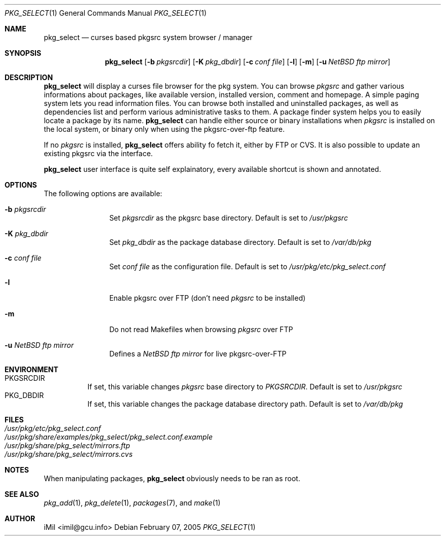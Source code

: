 .\"	$Id: pkg_select.1,v 1.2 2005/03/15 13:10:42 imil Exp $
.\"
.\" Copyright (c) 2005
.\"      iMil <imil@gcu.info>.  All rights reserved.
.\"
.\" Redistribution and use in source and binary forms, with or without
.\" modification, are permitted provided that the following conditions
.\" are met:
.\" 1. Redistributions of source code must retain the above copyright
.\"    notice, this list of conditions and the following disclaimer.
.\" 2. Redistributions in binary form must reproduce the above copyright
.\"    notice, this list of conditions and the following disclaimer in the
.\"    documentation and/or other materials provided with the distribution.
.\" 3. All advertising materials mentioning features or use of this software
.\"    must display the following acknowledgement:
.\"      This product includes software developed by iMil.
.\" 4. Neither the name of the author nor the names of any co-contributors
.\"    may be used to endorse or promote products derived from this software
.\"    without specific prior written permission.
.\"
.\" THIS SOFTWARE IS PROVIDED BY iMil AND CONTRIBUTORS ``AS IS'' AND
.\" ANY EXPRESS OR IMPLIED WARRANTIES, INCLUDING, BUT NOT LIMITED TO, THE
.\" IMPLIED WARRANTIES OF MERCHANTABILITY AND FITNESS FOR A PARTICULAR PURPOSE
.\" ARE DISCLAIMED.  IN NO EVENT SHALL iMil OR THE VOICES IN HIS HEAD
.\" BE LIABLE FOR ANY DIRECT, INDIRECT, INCIDENTAL, SPECIAL, EXEMPLARY, OR
.\" CONSEQUENTIAL DAMAGES (INCLUDING, BUT NOT LIMITED TO, PROCUREMENT OF
.\" SUBSTITUTE GOODS OR SERVICES; LOSS OF USE, DATA, OR PROFITS; OR BUSINESS
.\" INTERRUPTION) HOWEVER CAUSED AND ON ANY THEORY OF LIABILITY, WHETHER IN
.\" CONTRACT, STRICT LIABILITY, OR TORT (INCLUDING NEGLIGENCE OR OTHERWISE)
.\" ARISING IN ANY WAY OUT OF THE USE OF THIS SOFTWARE, EVEN IF ADVISED OF
.\" THE POSSIBILITY OF SUCH DAMAGE.
.\"
.Dd February 07, 2005
.Dt PKG_SELECT 1
.Os
.Sh NAME
.Nm pkg_select
.Nd curses based pkgsrc system browser / manager
.Sh SYNOPSIS
.Nm
.Op Fl b Ar pkgsrcdir
.Op Fl K Ar pkg_dbdir
.Op Fl c Ar conf file
.Op Fl l
.Op Fl m
.Op Fl u Ar NetBSD ftp mirror
.Sh DESCRIPTION
.Nm
will display a curses file browser for the pkg system. You can browse
.Ar pkgsrc
and gather
various informations about packages, like available version, installed version,
comment and homepage. A simple paging system lets you read information files.
You can browse both installed and uninstalled packages, as well as dependencies
list and perform various administrative tasks to them. A package finder system
helps you to easily locate a package by its name.
.Nm
can handle either source or binary installations when
.Ar pkgsrc
is installed on the local system, or binary only when using the
pkgsrc-over-ftp feature.
.Pp
If no
.Ar pkgsrc
is installed,
.Nm
offers ability fo fetch it, either by FTP or CVS. It is also possible to update
an existing pkgsrc via the interface.
.Pp
.Nm
user interface is quite self explainatory, every available shortcut is
shown and annotated.
.Sh OPTIONS
The following options are available:
.Bl -tag -width indent-two
.It Fl b Ar pkgsrcdir
Set
.Ar pkgsrcdir
as the pkgsrc base directory. Default is set to
.Pa /usr/pkgsrc
.It Fl K Ar pkg_dbdir
Set
.Ar pkg_dbdir
as the package database directory. Default is set to
.Pa /var/db/pkg
.It Fl c Ar conf file
Set
.Ar conf file
as the configuration file. Default is set to
.Pa /usr/pkg/etc/pkg_select.conf
.It Fl l
Enable pkgsrc over FTP (don't need
.Ar pkgsrc
to be installed)
.It Fl m
Do not read Makefiles when browsing
.Ar pkgsrc
over FTP
.It Fl u Ar NetBSD ftp mirror
Defines a
.Ar NetBSD ftp mirror
for live pkgsrc-over-FTP
.El
.Sh ENVIRONMENT
.Bl -tag -width indent -compact
.It Ev PKGSRCDIR
If set, this variable changes
.Ar pkgsrc
base directory to
.Ar PKGSRCDIR .
Default is set to
.Pa /usr/pkgsrc
.It Ev PKG_DBDIR
If set, this variable changes the package database directory path.
Default is set to
.Pa /var/db/pkg
.El
.Sh FILES
.Bl -tag -width /var/db/pkg/pkgdb.byfile.db -compact
.It Pa /usr/pkg/etc/pkg_select.conf
.It Pa /usr/pkg/share/examples/pkg_select/pkg_select.conf.example
.It Pa /usr/pkg/share/pkg_select/mirrors.ftp
.It Pa /usr/pkg/share/pkg_select/mirrors.cvs
.El
.Pp
.Sh NOTES
When manipulating packages,
.Nm
obviously needs to be ran as root.
.Pp
.Sh SEE ALSO
.Xr pkg_add 1 ,
.Xr pkg_delete 1 ,
.Xr packages 7 ,
and
.Xr make 1
.Pp
.Sh AUTHOR
iMil <imil@gcu.info>

